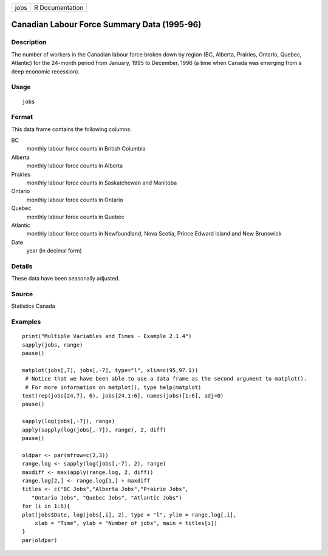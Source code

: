 +------+-----------------+
| jobs | R Documentation |
+------+-----------------+

Canadian Labour Force Summary Data (1995-96)
--------------------------------------------

Description
~~~~~~~~~~~

The number of workers in the Canadian labour force broken down by region
(BC, Alberta, Prairies, Ontario, Quebec, Atlantic) for the 24-month
period from January, 1995 to December, 1996 (a time when Canada was
emerging from a deep economic recession).

Usage
~~~~~

::

    jobs

Format
~~~~~~

This data frame contains the following columns:

BC
    monthly labour force counts in British Columbia

Alberta
    monthly labour force counts in Alberta

Prairies
    monthly labour force counts in Saskatchewan and Manitoba

Ontario
    monthly labour force counts in Ontario

Quebec
    monthly labour force counts in Quebec

Atlantic
    monthly labour force counts in Newfoundland, Nova Scotia, Prince
    Edward Island and New Brunswick

Date
    year (in decimal form)

Details
~~~~~~~

These data have been seasonally adjusted.

Source
~~~~~~

Statistics Canada

Examples
~~~~~~~~

::

    print("Multiple Variables and Times - Example 2.1.4")
    sapply(jobs, range)
    pause()

    matplot(jobs[,7], jobs[,-7], type="l", xlim=c(95,97.1))
     # Notice that we have been able to use a data frame as the second argument to matplot().
     # For more information on matplot(), type help(matplot)
    text(rep(jobs[24,7], 6), jobs[24,1:6], names(jobs)[1:6], adj=0)
    pause()

    sapply(log(jobs[,-7]), range)
    apply(sapply(log(jobs[,-7]), range), 2, diff)
    pause()

    oldpar <- par(mfrow=c(2,3))
    range.log <- sapply(log(jobs[,-7], 2), range)
    maxdiff <- max(apply(range.log, 2, diff))
    range.log[2,] <- range.log[1,] + maxdiff
    titles <- c("BC Jobs","Alberta Jobs","Prairie Jobs",
       "Ontario Jobs", "Quebec Jobs", "Atlantic Jobs")
    for (i in 1:6){
    plot(jobs$Date, log(jobs[,i], 2), type = "l", ylim = range.log[,i],
        xlab = "Time", ylab = "Number of jobs", main = titles[i])
    }
    par(oldpar)
